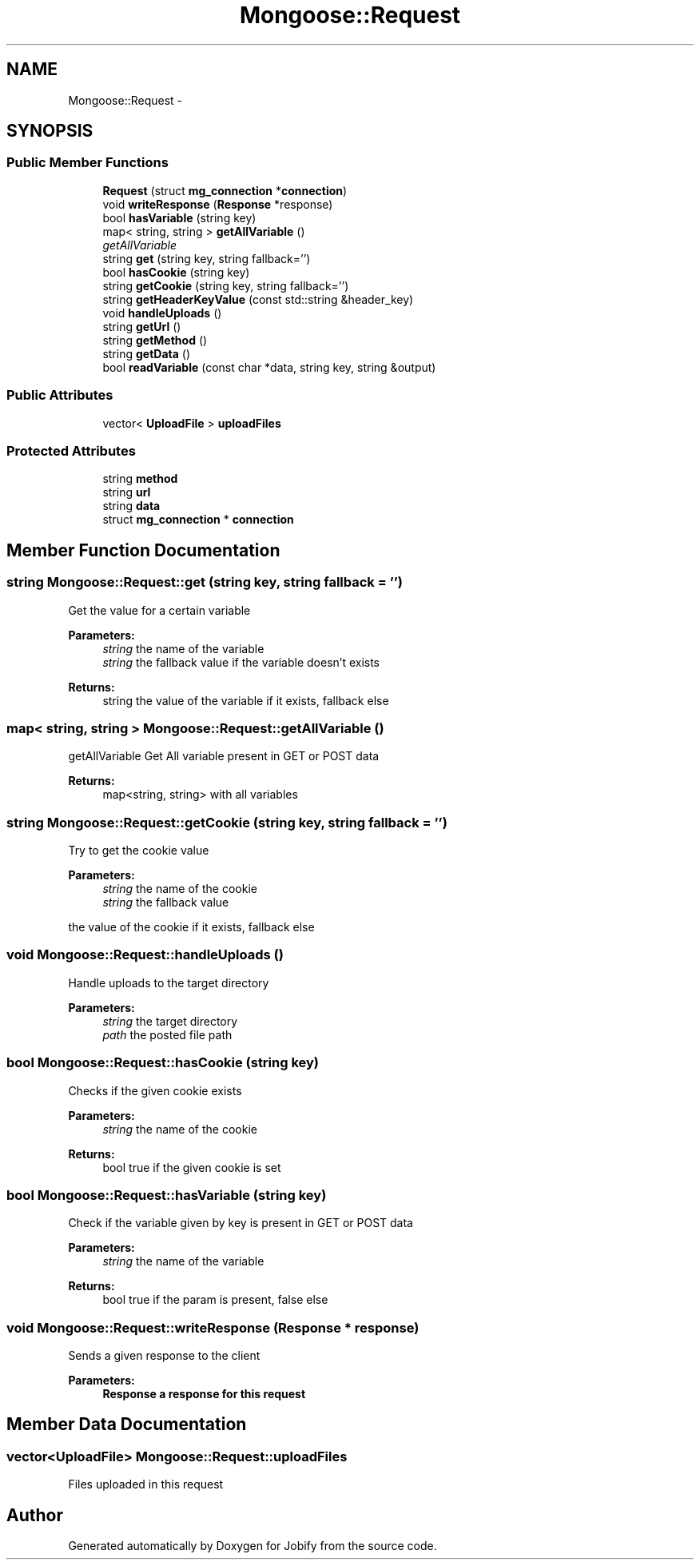 .TH "Mongoose::Request" 3 "Wed Dec 7 2016" "Version 1.0.0" "Jobify" \" -*- nroff -*-
.ad l
.nh
.SH NAME
Mongoose::Request \- 
.SH SYNOPSIS
.br
.PP
.SS "Public Member Functions"

.in +1c
.ti -1c
.RI "\fBRequest\fP (struct \fBmg_connection\fP *\fBconnection\fP)"
.br
.ti -1c
.RI "void \fBwriteResponse\fP (\fBResponse\fP *response)"
.br
.ti -1c
.RI "bool \fBhasVariable\fP (string key)"
.br
.ti -1c
.RI "map< string, string > \fBgetAllVariable\fP ()"
.br
.RI "\fIgetAllVariable \fP"
.ti -1c
.RI "string \fBget\fP (string key, string fallback='')"
.br
.ti -1c
.RI "bool \fBhasCookie\fP (string key)"
.br
.ti -1c
.RI "string \fBgetCookie\fP (string key, string fallback='')"
.br
.ti -1c
.RI "string \fBgetHeaderKeyValue\fP (const std::string &header_key)"
.br
.ti -1c
.RI "void \fBhandleUploads\fP ()"
.br
.ti -1c
.RI "string \fBgetUrl\fP ()"
.br
.ti -1c
.RI "string \fBgetMethod\fP ()"
.br
.ti -1c
.RI "string \fBgetData\fP ()"
.br
.ti -1c
.RI "bool \fBreadVariable\fP (const char *data, string key, string &output)"
.br
.in -1c
.SS "Public Attributes"

.in +1c
.ti -1c
.RI "vector< \fBUploadFile\fP > \fBuploadFiles\fP"
.br
.in -1c
.SS "Protected Attributes"

.in +1c
.ti -1c
.RI "string \fBmethod\fP"
.br
.ti -1c
.RI "string \fBurl\fP"
.br
.ti -1c
.RI "string \fBdata\fP"
.br
.ti -1c
.RI "struct \fBmg_connection\fP * \fBconnection\fP"
.br
.in -1c
.SH "Member Function Documentation"
.PP 
.SS "string Mongoose::Request::get (string key, string fallback = \fC''\fP)"
Get the value for a certain variable
.PP
\fBParameters:\fP
.RS 4
\fIstring\fP the name of the variable 
.br
\fIstring\fP the fallback value if the variable doesn't exists
.RE
.PP
\fBReturns:\fP
.RS 4
string the value of the variable if it exists, fallback else 
.RE
.PP

.SS "map< string, string > Mongoose::Request::getAllVariable ()"

.PP
getAllVariable Get All variable present in GET or POST data
.PP
\fBReturns:\fP
.RS 4
map<string, string> with all variables 
.RE
.PP

.SS "string Mongoose::Request::getCookie (string key, string fallback = \fC''\fP)"
Try to get the cookie value
.PP
\fBParameters:\fP
.RS 4
\fIstring\fP the name of the cookie 
.br
\fIstring\fP the fallback value
.RE
.PP
the value of the cookie if it exists, fallback else 
.SS "void Mongoose::Request::handleUploads ()"
Handle uploads to the target directory
.PP
\fBParameters:\fP
.RS 4
\fIstring\fP the target directory 
.br
\fIpath\fP the posted file path 
.RE
.PP

.SS "bool Mongoose::Request::hasCookie (string key)"
Checks if the given cookie exists
.PP
\fBParameters:\fP
.RS 4
\fIstring\fP the name of the cookie
.RE
.PP
\fBReturns:\fP
.RS 4
bool true if the given cookie is set 
.RE
.PP

.SS "bool Mongoose::Request::hasVariable (string key)"
Check if the variable given by key is present in GET or POST data
.PP
\fBParameters:\fP
.RS 4
\fIstring\fP the name of the variable
.RE
.PP
\fBReturns:\fP
.RS 4
bool true if the param is present, false else 
.RE
.PP

.SS "void Mongoose::Request::writeResponse (\fBResponse\fP * response)"
Sends a given response to the client
.PP
\fBParameters:\fP
.RS 4
\fI\fBResponse\fP\fP a response for this request 
.RE
.PP

.SH "Member Data Documentation"
.PP 
.SS "vector<\fBUploadFile\fP> Mongoose::Request::uploadFiles"
Files uploaded in this request 

.SH "Author"
.PP 
Generated automatically by Doxygen for Jobify from the source code\&.
